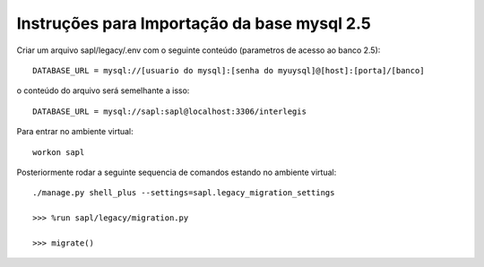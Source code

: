 Instruções para Importação da base mysql 2.5
============================================


Criar um arquivo sapl/legacy/.env com o seguinte conteúdo (parametros de acesso ao banco 2.5)::

   DATABASE_URL = mysql://[usuario do mysql]:[senha do myuysql]@[host]:[porta]/[banco]


o conteúdo do arquivo será semelhante a isso::

   DATABASE_URL = mysql://sapl:sapl@localhost:3306/interlegis

Para entrar no ambiente virtual::

   workon sapl

Posteriormente rodar a seguinte sequencia de comandos estando no ambiente virtual::

   ./manage.py shell_plus --settings=sapl.legacy_migration_settings
   
   >>> %run sapl/legacy/migration.py
   
   >>> migrate()
